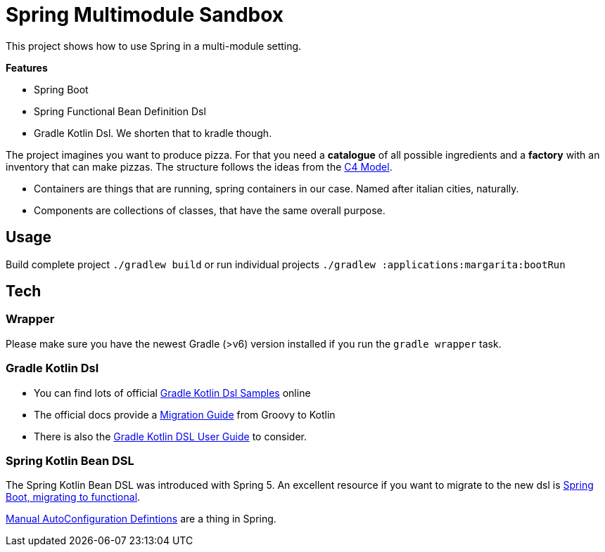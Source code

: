 = Spring Multimodule Sandbox

This project shows how to use Spring in a multi-module setting.

*Features*

* Spring Boot
* Spring Functional Bean Definition Dsl
* Gradle Kotlin Dsl. We shorten that to kradle though.

The project imagines you want to produce pizza. For that you need a *catalogue* of all possible ingredients and a *factory* with an inventory that can make pizzas. The structure follows the ideas from the link:http://c4model.com/[C4 Model].

* Containers are things that are running, spring containers in our case. Named after italian cities, naturally.
* Components are collections of classes, that have the same overall purpose.

== Usage

Build complete project `./gradlew build` or run individual projects `./gradlew :applications:margarita:bootRun`

== Tech

=== Wrapper

Please make sure you have the newest Gradle (>v6) version installed if you run the `gradle wrapper` task.

=== Gradle Kotlin Dsl

* You can find lots of official link:https://github.com/gradle/kotlin-dsl-samples/tree/master/samples[Gradle Kotlin Dsl Samples] online
* The official docs provide a link:https://guides.gradle.org/migrating-build-logic-from-groovy-to-kotlin/[Migration Guide] from Groovy to Kotlin
* There is also the link:https://docs.gradle.org/current/userguide/kotlin_dsl.html[Gradle Kotlin DSL User Guide] to consider.

=== Spring Kotlin Bean DSL

The Spring Kotlin Bean DSL was introduced with Spring 5. An excellent resource if you want to migrate to the new dsl is link:https://blog.frankel.ch/spring-boot-migrating-functional/[Spring Boot, migrating to functional].

link:https://spring.io/blog/2019/01/21/manual-bean-definitions-in-spring-boot[Manual AutoConfiguration Defintions] are a thing in Spring.